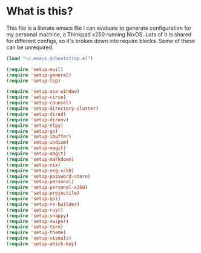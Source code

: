 * What is this?
This file is a literate emacs file I can evaluate to generate configuration for my personal machine, a Thinkpad x250 running NixOS. Lots of it is shared for different configs, so it's broken down into require blocks. Some of these can be unrequired.

#+begin_src emacs-lisp :tangle init.el
  (load "~/.emacs.d/bootstrap.el")

  (require 'setup-evil)
  (require 'setup-general)
  (require 'setup-lsp)

  (require 'setup-ace-window)
  (require 'setup-circe)
  (require 'setup-counsel)
  (require 'setup-directory-clutter)
  (require 'setup-dired)
  (require 'setup-direnv)
  (require 'setup-elpy)
  (require 'setup-go)
  (require 'setup-ibuffer)
  (require 'setup-indium)
  (require 'setup-magit)
  (require 'setup-magit)
  (require 'setup-markdown)
  (require 'setup-nix)
  (require 'setup-org-x250)
  (require 'setup-password-store)
  (require 'setup-personal)
  (require 'setup-personal-x250)
  (require 'setup-projectile)
  (require 'setup-qol)
  (require 'setup-re-builder)
  (require 'setup-rust)
  (require 'setup-snappy)
  (require 'setup-swiper)
  (require 'setup-term)
  (require 'setup-theme)
  (require 'setup-visuals)
  (require 'setup-which-key)
#+end_src
